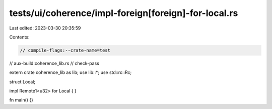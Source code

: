 tests/ui/coherence/impl-foreign[foreign]-for-local.rs
=====================================================

Last edited: 2023-03-30 20:35:59

Contents:

.. code-block:: rs

    // compile-flags:--crate-name=test
// aux-build:coherence_lib.rs
// check-pass

extern crate coherence_lib as lib;
use lib::*;
use std::rc::Rc;

struct Local;

impl Remote1<u32> for Local {
}

fn main() {}


